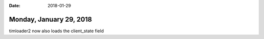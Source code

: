 :date: 2018-01-29

========================
Monday, January 29, 2018
========================

timloader2 now also loads the client_state field
